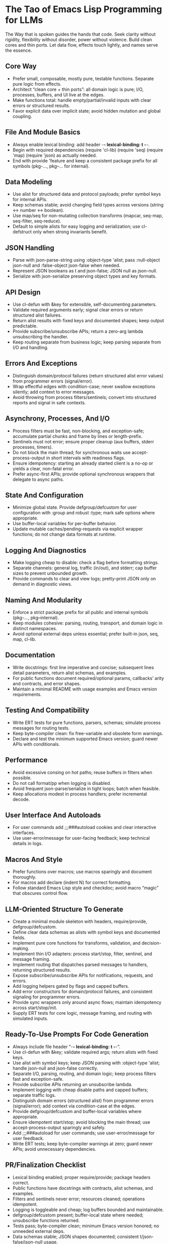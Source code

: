 :PROPERTIES:
:GPTEL_MODEL: gpt-5
:GPTEL_BACKEND: AI Tunnel
:GPTEL_SYSTEM:
:END:

* The Tao of Emacs Lisp Programming for LLMs
  The Way that is spoken guides the hands that code. Seek clarity without rigidity, flexibility without disorder, power without violence. Build clean cores and thin ports. Let data flow, effects touch lightly, and names serve the essence.

** Core Way
- Prefer small, composable, mostly pure, testable functions. Separate pure logic from effects.
- Architect “clean core + thin ports”: all domain logic is pure; I/O, processes, buffers, and UI live at the edges.
- Make functions total: handle empty/partial/invalid inputs with clear errors or structured results.
- Favor explicit data over implicit state; avoid hidden mutation and global coupling.

** File And Module Basics
- Always enable lexical binding: add header -*- lexical-binding: t -*-.
- Begin with required dependencies (require 'cl-lib) (require 'seq) (require 'map) (require 'json) as actually needed.
- End with provide 'feature and keep a consistent package prefix for all symbols (pkg-..., pkg--... for internal).

** Data Modeling
- Use alist for structured data and protocol payloads; prefer symbol keys for internal APIs.
- Keep schemas stable; avoid changing field types across versions (string ↔ number ↔ boolean).
- Use map/seq for non-mutating collection transforms (mapcar, seq-map, seq-filter, seq-reduce).
- Default to simple alists for easy logging and serialization; use cl-defstruct only when strong invariants benefit.

** JSON Handling
- Parse with json-parse-string using :object-type 'alist; pass :null-object json-null and :false-object json-false when needed.
- Represent JSON booleans as t and json-false; JSON null as json-null.
- Serialize with json-serialize preserving object types and key formats.

** API Design
- Use cl-defun with &key for extensible, self-documenting parameters.
- Validate required arguments early; signal clear errors or return structured alist failures.
- Return alist results with fixed keys and documented shapes; keep output predictable.
- Provide subscribe/unsubscribe APIs; return a zero-arg lambda unsubscribing the handler.
- Keep routing separate from business logic; keep parsing separate from I/O and handling.

** Errors And Exceptions
- Distinguish domain/protocol failures (return structured alist error values) from programmer errors (signal/error).
- Wrap effectful edges with condition-case; never swallow exceptions silently; add context to error messages.
- Avoid throwing from process filters/sentinels; convert into structured reports and signal in safe contexts.

** Asynchrony, Processes, And I/O
- Process filters must be fast, non-blocking, and exception-safe; accumulate partial chunks and frame by lines or length-prefix.
- Sentinels must not error; ensure proper cleanup (aux buffers, stderr processes, timers).
- Do not block the main thread; for synchronous waits use accept-process-output in short intervals with readiness flags.
- Ensure idempotency: starting an already started client is a no-op or yields a clear, non-fatal error.
- Prefer async-first APIs; provide optional synchronous wrappers that delegate to async paths.

** State And Configuration
- Minimize global state. Provide defgroup/defcustom for user configuration with :group and robust :type; mark safe options where appropriate.
- Use buffer-local variables for per-buffer behavior.
- Update mutable caches/pending-requests via explicit wrapper functions; do not change data formats at runtime.

** Logging And Diagnostics
- Make logging cheap to disable: check a flag before formatting strings.
- Separate channels: general log, traffic (in/out), and stderr; cap buffer sizes to prevent unbounded growth.
- Provide commands to clear and view logs; pretty-print JSON only on demand in diagnostic views.

** Naming And Modularity
- Enforce a strict package prefix for all public and internal symbols (pkg-..., pkg--internal).
- Keep modules cohesive: parsing, routing, transport, and domain logic in distinct namespaces.
- Avoid optional external deps unless essential; prefer built-in json, seq, map, cl-lib.

** Documentation
- Write docstrings: first line imperative and concise; subsequent lines detail parameters, return alist schemas, and examples.
- For public functions document required/optional params, callbacks’ arity and contracts, and error shapes.
- Maintain a minimal README with usage examples and Emacs version requirements.

** Testing And Compatibility
- Write ERT tests for pure functions, parsers, schemas; simulate process messages for routing tests.
- Keep byte-compiler clean: fix free-variable and obsolete form warnings.
- Declare and test the minimum supported Emacs version; guard newer APIs with conditionals.

** Performance
- Avoid excessive consing on hot paths; reuse buffers in filters when possible.
- Do not call format/pp when logging is disabled.
- Avoid frequent json-parse/serialize in tight loops; batch when feasible.
- Keep allocations modest in process handlers; prefer incremental decode.

** User Interface And Autoloads
- For user commands add ;;;###autoload cookies and clear interactive interfaces.
- Use user-error/message for user-facing feedback; keep technical details in logs.

** Macros And Style
- Prefer functions over macros; use macros sparingly and document thoroughly.
- For macros add declare (indent N) for correct formatting.
- Follow standard Emacs Lisp style and checkdoc; avoid macro “magic” that obscures control flow.

** LLM-Oriented Structure To Generate
- Create a minimal module skeleton with headers, require/provide, defgroup/defcustom.
- Define clear data schemas as alists with symbol keys and documented fields.
- Implement pure core functions for transforms, validation, and decision-making.
- Implement thin I/O adapters: process start/stop, filter, sentinel, and message framing.
- Implement routing that dispatches parsed messages to handlers, returning structured results.
- Expose subscribe/unsubscribe APIs for notifications, requests, and errors.
- Add logging helpers gated by flags and capped buffers.
- Add error constructors for domain/protocol failures, and consistent signaling for programmer errors.
- Provide sync wrappers only around async flows; maintain idempotency across start/stop/init.
- Supply ERT tests for core logic, message framing, and routing with simulated inputs.

** Ready-To-Use Prompts For Code Generation
- Always include file header “-*- lexical-binding: t -*-”.
- Use cl-defun with &key; validate required args; return alists with fixed keys.
- Use alist with symbol keys; keep JSON parsing with :object-type 'alist; handle json-null and json-false correctly.
- Separate I/O, parsing, routing, and domain logic; keep process filters fast and exception-safe.
- Provide subscribe APIs returning an unsubscribe lambda.
- Implement logging with cheap disable paths and capped buffers; separate traffic logs.
- Distinguish domain errors (structured alist) from programmer errors (signal/error); add context via condition-case at the edges.
- Provide defgroup/defcustom and buffer-local variables where appropriate.
- Ensure idempotent start/stop; avoid blocking the main thread; use accept-process-output sparingly and safely.
- Add ;;;###autoload for user commands; use user-error/message for user feedback.
- Write ERT tests; keep byte-compiler warnings at zero; guard newer APIs; avoid unnecessary dependencies.

** PR/Finalization Checklist
- Lexical binding enabled; proper require/provide; package headers correct.
- Public functions have docstrings with contracts, alist schemas, and examples.
- Filters and sentinels never error; resources cleaned; operations idempotent.
- Logging is toggleable and cheap; log buffers bounded and maintainable.
- defgroup/defcustom present; buffer-local state where needed; unsubscribe functions returned.
- Tests pass; byte-compiler clean; minimum Emacs version honored; no unneeded external deps.
- Data schemas stable; JSON shapes documented; consistent t/json-false/json-null usage.

** Important
Follow these rules strictly:
  - Use only valid, standard Emacs Lisp syntax.
  - For local bindings, use only let* ("let" with "star"); never use "let/", "let\", "let!", or any invented form.
  - For quasi-quoting, use a backquote ` before the list; unquote with , and splice with ,@ (e.g., `(foo ,bar ,@baz)). Never write `(, or any equals sign before a parenthesis.
  - Ensure all parentheses are balanced and the code has no syntax errors.
  - If you use cl-lib features, include (require 'cl-lib).
  - Return only the final Emacs Lisp code (no prose). If you wrap it, use a single fenced elisp code block. Before output, self-check and fix any occurrence of the substrings "let\", "`(" or "=`(" so they do not appear. 

** Closing
  Code that flows like water meets the world without struggle. Keep the core clean, the edges gentle, the names in service of meaning. Thus the system grows without breaking, adapts without fear, and at scale remains calm.


